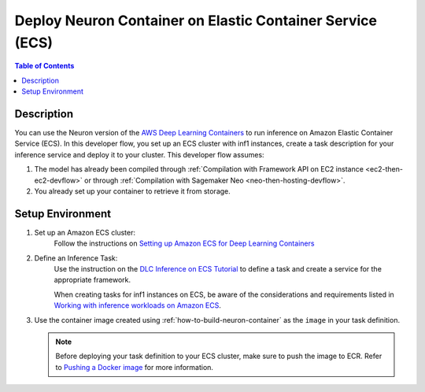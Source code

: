 .. _dlc-then-ecs-devflow:

Deploy  Neuron Container on Elastic Container Service (ECS)
===========================================================

.. contents:: Table of Contents
   :local:
   :depth: 2

   
Description
-----------

|image|
 
.. |image| image:: /images/dlc-on-ecs-dev-flow.png
   :width: 750
   :alt: Neuron developer flow for DLC on ECS
   :align: middle

You can use the Neuron version of the `AWS Deep Learning Containers <https://docs.aws.amazon.com/deep-learning-containers/latest/devguide/deep-learning-containers-ecs-tutorials-inference.html>`_ to run inference on Amazon Elastic Container Service (ECS). In this developer flow, you set up an ECS cluster with inf1 instances, create a task description for your inference service and deploy it to your cluster. This developer flow assumes:

1. The model has already been compiled through :ref:`Compilation with Framework API on EC2 instance <ec2-then-ec2-devflow>` or through :ref:`Compilation with Sagemaker Neo <neo-then-hosting-devflow>`. 

2. You already set up your container to retrieve it from storage.

.. _dlc-then-ecs-setenv:

Setup Environment
-----------------


1. Set up an Amazon ECS cluster:
	Follow the instructions on `Setting up Amazon ECS for Deep Learning Containers <https://docs.aws.amazon.com/deep-learning-containers/latest/devguide/deep-learning-containers-ecs-setting-up-ecs.html>`_

2. Define an Inference Task:
	Use the instruction on the `DLC Inference on ECS Tutorial <https://docs.aws.amazon.com/deep-learning-containers/latest/devguide/deep-learning-containers-ecs-tutorials-inference.html>`_ to define a task and create a service for the appropriate framework.

	When creating tasks for inf1 instances on ECS, be aware of the considerations and requirements listed in `Working with inference workloads on Amazon ECS <https://docs.aws.amazon.com/AmazonECS/latest/developerguide/ecs-inference.html>`_. 


3. Use the container image created using :ref:`how-to-build-neuron-container` as the ``image`` in your task definition.

   .. _push_to_ecr_note:

   .. note::

       Before deploying your task definition to your ECS cluster, make sure to push the image to ECR. Refer to `Pushing a Docker image <https://docs.aws.amazon.com/AmazonECR/latest/userguide/docker-push-ecr-image.html>`_ for more information.
